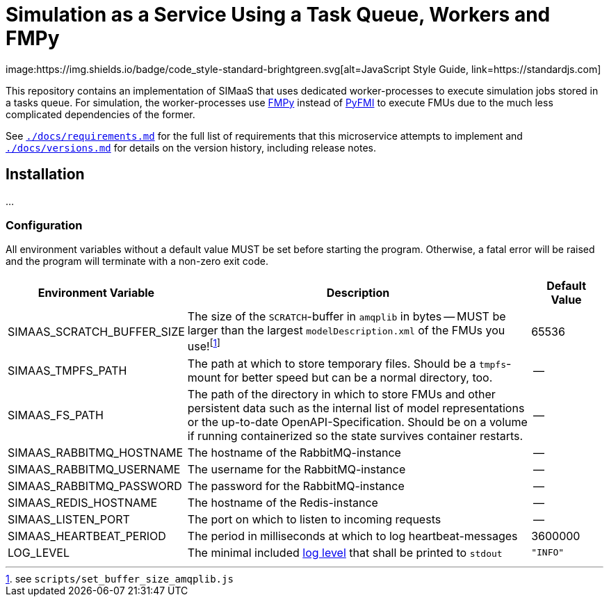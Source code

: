 = Simulation as a Service Using a Task Queue, Workers and FMPy
image:https://img.shields.io/badge/code_style-standard-brightgreen.svg[alt=JavaScript Style Guide, link=https://standardjs.com]

This repository contains an implementation of SIMaaS that uses dedicated worker-processes to execute simulation jobs stored in a tasks queue. For simulation, the worker-processes use https://github.com/CATIA-Systems/FMPy[FMPy] instead of https://github.com/modelon/PyFMI[PyFMI] to execute FMUs due to the much less complicated dependencies of the former.

See link:./docs/requirements.md[`./docs/requirements.md`] for the full list of requirements that this microservice attempts to implement and link:./docs/versions.md[`./docs/versions.md`] for details on the version history, including release notes.

== Installation
...

=== Configuration
All environment variables without a default value MUST be set before starting the program. Otherwise, a fatal error will be raised and the program will terminate with a non-zero exit code.

[#tbl-envvars,options="header",cols="2,5,1"]
|===
| Environment Variable
| Description
| Default Value

| SIMAAS_SCRATCH_BUFFER_SIZE
| The size of the `SCRATCH`-buffer in `amqplib` in bytes -- MUST be larger than the largest `modelDescription.xml` of the FMUs you use!footnote:[see `scripts/set_buffer_size_amqplib.js`]
| 65536

| SIMAAS_TMPFS_PATH
| The path at which to store temporary files. Should be a `tmpfs`-mount for better speed but can be a normal directory, too.
| --

| SIMAAS_FS_PATH
| The path of the directory in which to store FMUs and other persistent data such as the internal list of model representations or the up-to-date OpenAPI-Specification. Should be on a volume if running containerized so the state survives container restarts.
| --

| SIMAAS_RABBITMQ_HOSTNAME
| The hostname of the RabbitMQ-instance
| --

| SIMAAS_RABBITMQ_USERNAME
| The username for the RabbitMQ-instance
| --

| SIMAAS_RABBITMQ_PASSWORD
| The password for the RabbitMQ-instance
| --

| SIMAAS_REDIS_HOSTNAME
| The hostname of the Redis-instance
| --

| SIMAAS_LISTEN_PORT
| The port on which to listen to incoming requests
| --

| SIMAAS_HEARTBEAT_PERIOD
| The period in milliseconds at which to log heartbeat-messages
| 3600000

| LOG_LEVEL
| The minimal included https://github.com/trentm/node-bunyan#levels[log level] that shall be printed to `stdout`
| `"INFO"`

|===
